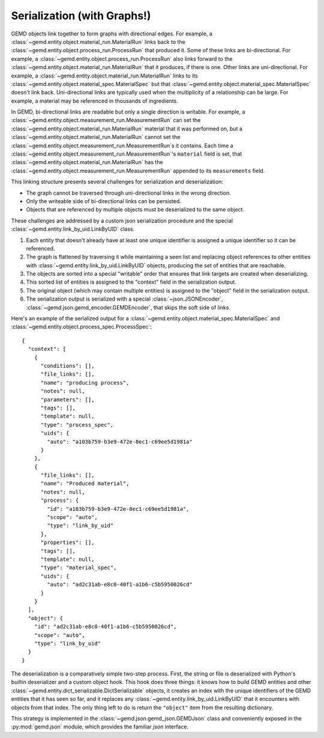 .. _Serialization In Depth:

==============================
Serialization (with Graphs!)
==============================

GEMD objects link together to form graphs with directional edges.
For example, a :class:`~gemd.entity.object.material_run.MaterialRun` links back to the :class:`~gemd.entity.object.process_run.ProcessRun` that produced it.
Some of these links are bi-directional.
For example, a :class:`~gemd.entity.object.process_run.ProcessRun` also links forward to the :class:`~gemd.entity.object.material_run.MaterialRun` that it produces, if there is one.
Other links are uni-directional.
For example, a :class:`~gemd.entity.object.material_run.MaterialRun` links to its :class:`~gemd.entity.object.material_spec.MaterialSpec` but that :class:`~gemd.entity.object.material_spec.MaterialSpec` doesn't link back.
Uni-directional links are typically used when the multiplicity of a relationship can be large.
For example, a material may be referenced in thousands of ingredients.

In GEMD, bi-directional links are readable but only a single direction is writable.
For example, a :class:`~gemd.entity.object.measurement_run.MeasurementRun` can set the :class:`~gemd.entity.object.material_run.MaterialRun` material that it was performed on,
but a :class:`~gemd.entity.object.material_run.MaterialRun` cannot set the :class:`~gemd.entity.object.measurement_run.MeasurementRun`s it contains.
Each time a :class:`~gemd.entity.object.measurement_run.MeasurementRun`'s ``material`` field is set,
that :class:`~gemd.entity.object.material_run.MaterialRun` has the :class:`~gemd.entity.object.measurement_run.MeasurementRun` appended to its ``measurements`` field.

This linking structure presents several challenges for serialization and deserialization:

- The graph cannot be traversed through uni-directional links in the wrong direction.
- Only the writeable side of bi-directional links can be persisted.
- Objects that are referenced by multiple objects must be deserialized to the same object.

These challenges are addressed by a custom json serialization procedure and the special :class:`~gemd.entity.link_by_uid.LinkByUID` class.

1. Each entity that doesn't already have at least one unique identifier is assigned a unique identifier so it can be referenced.
2. The graph is flattened by traversing it while maintaining a seen list and replacing object references to other entities with :class:`~gemd.entity.link_by_uid.LinkByUID` objects, producing the set of entities that are reachable.
3. The objects are sorted into a special "writable" order that ensures that link targets are created when deserializing.
4. This sorted list of entities is assigned to the "context" field in the serialization output.
5. The original object (which may contain multiple entities) is assigned to the "object" field in the serialization output.
6. The serialization output is serialized with a special :class:`~json.JSONEncoder`, :class:`~gemd.json.gemd_encoder.GEMDEncoder`, that skips the soft side of links.

Here's an example of the serialized output for a :class:`~gemd.entity.object.material_spec.MaterialSpec` and :class:`~gemd.entity.object.process_spec.ProcessSpec`:

::

  {
    "context": [
      {
        "conditions": [],
        "file_links": [],
        "name": "producing process",
        "notes": null,
        "parameters": [],
        "tags": [],
        "template": null,
        "type": "process_spec",
        "uids": {
          "auto": "a103b759-b3e9-472e-8ec1-c69ee5d1981a"
        }
      },
      {
        "file_links": [],
        "name": "Produced material",
        "notes": null,
        "process": {
          "id": "a103b759-b3e9-472e-8ec1-c69ee5d1981a",
          "scope": "auto",
          "type": "link_by_uid"
        },
        "properties": [],
        "tags": [],
        "template": null,
        "type": "material_spec",
        "uids": {
          "auto": "ad2c31ab-e8c0-40f1-a1b6-c5b5950026cd"
        }
      }
    ],
    "object": {
      "id": "ad2c31ab-e8c0-40f1-a1b6-c5b5950026cd",
      "scope": "auto",
      "type": "link_by_uid"
    }
  }

The deserialization is a comparatively simple two-step process.
First, the string or file is deserialized with Python's builtin deserializer and a custom object hook.
This hook does three things:
it knows how to build GEMD entities and other :class:`~gemd.entity.dict_serializable.DictSerializable` objects,
it creates an index with the unique identifiers of the GEMD entities that it has seen so far,
and it replaces any :class:`~gemd.entity.link_by_uid.LinkByUID` that it encounters with objects from that index.
The only thing left to do is return the ``"object"`` item from the resulting dictionary.

This strategy is implemented in the :class:`~gemd.json.gemd_json.GEMDJson` class
and conveniently exposed in the :py:mod:`gemd.json` module, which provides the familiar `json` interface.
